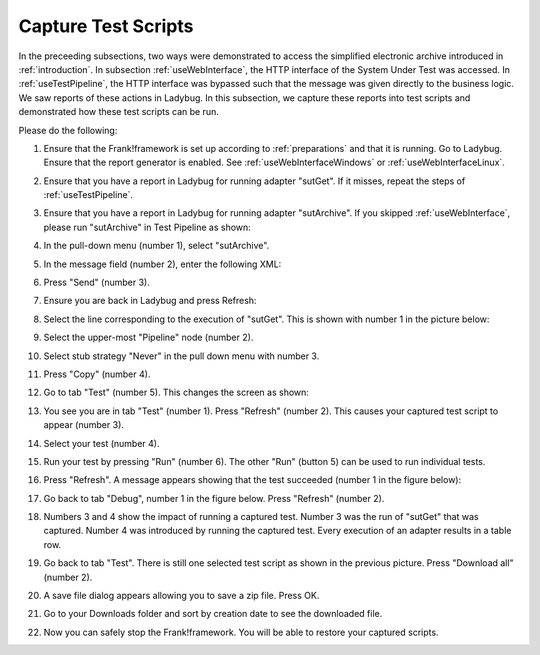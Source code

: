 .. _capture:

Capture Test Scripts
====================

In the preceeding subsections, two ways were demonstrated to access the simplified electronic archive introduced in :ref:`introduction`. In subsection :ref:`useWebInterface`, the HTTP interface of the System Under Test was accessed. In :ref:`useTestPipeline`, the HTTP interface was bypassed such that the message was given directly to the business logic. We saw reports of these actions in Ladybug. In this subsection, we capture these reports into test scripts and demonstrated how these test scripts can be run.

Please do the following:

#. Ensure that the Frank!framework is set up according to :ref:`preparations` and that it is running. Go to Ladybug. Ensure that the report generator is enabled. See :ref:`useWebInterfaceWindows` or :ref:`useWebInterfaceLinux`.
#. Ensure that you have a report in Ladybug for running adapter "sutGet". If it misses, repeat the steps of :ref:`useTestPipeline`.
#. Ensure that you have a report in Ladybug for running adapter "sutArchive". If you skipped :ref:`useWebInterface`, please run "sutArchive" in Test Pipeline as shown:

   .. image:: sutArchiveInTestPipeline.jpg

#. In the pull-down menu (number 1), select "sutArchive".
#. In the message field (number 2), enter the following XML:

   .. code-block: XML

      <document>This is the document</document>

#. Press "Send" (number 3).
#. Ensure you are back in Ladybug and press Refresh:

   .. image:: ../useWebInterface/ladybugRefresh.jpg

#. Select the line corresponding to the execution of "sutGet". This is shown with number 1 in the picture below:

   .. image:: doCapture.jpg

#. Select the upper-most "Pipeline" node (number 2).
#. Select stub strategy "Never" in the pull down menu with number 3.
#. Press "Copy" (number 4).
#. Go to tab "Test" (number 5). This changes the screen as shown:

   .. image:: afterCapture.jpg

#. You see you are in tab "Test" (number 1). Press "Refresh" (number 2). This causes your captured test script to appear (number 3).
#. Select your test (number 4).
#. Run your test by pressing "Run" (number 6). The other "Run" (button 5) can be used to run individual tests.
#. Press "Refresh". A message appears showing that the test succeeded (number 1 in the figure below):

   .. image:: successfulRun.jpg

#. Go back to tab "Debug", number 1 in the figure below. Press "Refresh" (number 2).

   .. image:: seeRunOfCaptured.jpg

#. Numbers 3 and 4 show the impact of running a captured test. Number 3 was the run of "sutGet" that was captured. Number 4 was introduced by running the captured test. Every execution of an adapter results in a table row.
#. Go back to tab "Test". There is still one selected test script as shown in the previous picture. Press "Download all" (number 2).
#. A save file dialog appears allowing you to save a zip file. Press OK.
#. Go to your Downloads folder and sort by creation date to see the downloaded file.
#. Now you can safely stop the Frank!framework. You will be able to restore your captured scripts.
